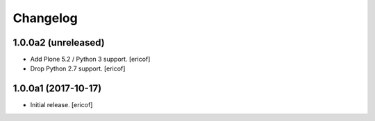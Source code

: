 Changelog
=========

1.0.0a2 (unreleased)
--------------------

- Add Plone 5.2 / Python 3 support.
  [ericof]

- Drop Python 2.7 support.
  [ericof]


1.0.0a1 (2017-10-17)
--------------------

- Initial release.
  [ericof]
